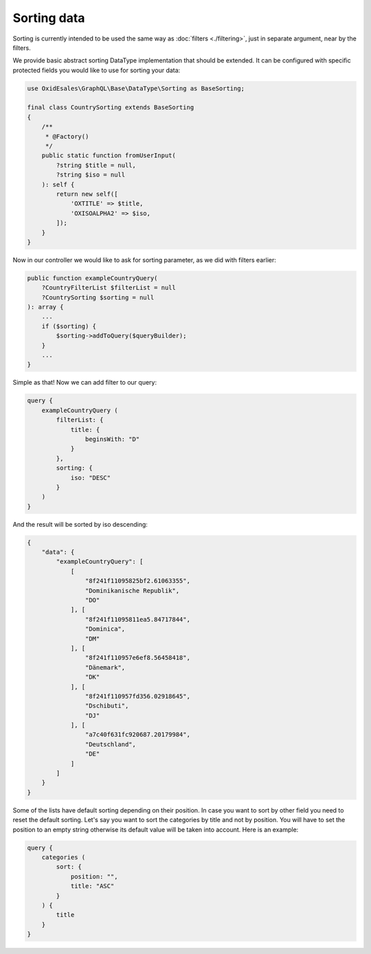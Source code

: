 Sorting data
==============

Sorting is currently intended to be used the same way as :doc:`filters <./filtering>`,
just in separate argument, near by the filters.

We provide basic abstract sorting DataType implementation that should be extended. It
can be configured with specific protected fields you would like to use for sorting
your data:

.. code-block:: php

    use OxidEsales\GraphQL\Base\DataType\Sorting as BaseSorting;

    final class CountrySorting extends BaseSorting
    {
        /**
         * @Factory()
         */
        public static function fromUserInput(
            ?string $title = null,
            ?string $iso = null
        ): self {
            return new self([
                'OXTITLE' => $title,
                'OXISOALPHA2' => $iso,
            ]);
        }
    }

Now in our controller we would like to ask for sorting parameter, as we did with
filters earlier:

.. code-block:: php

    public function exampleCountryQuery(
        ?CountryFilterList $filterList = null
        ?CountrySorting $sorting = null
    ): array {
        ...
        if ($sorting) {
            $sorting->addToQuery($queryBuilder);
        }
        ...
    }

Simple as that! Now we can add filter to our query:

.. code-block:: graphql

    query {
        exampleCountryQuery (
            filterList: {
                title: {
                    beginsWith: "D"
                }
            },
            sorting: {
                iso: "DESC"
            }
        )
    }

And the result will be sorted by iso descending:

.. code-block:: json

    {
        "data": {
            "exampleCountryQuery": [
                [
                    "8f241f11095825bf2.61063355",
                    "Dominikanische Republik",
                    "DO"
                ], [
                    "8f241f11095811ea5.84717844",
                    "Dominica",
                    "DM"
                ], [
                    "8f241f110957e6ef8.56458418",
                    "Dänemark",
                    "DK"
                ], [
                    "8f241f110957fd356.02918645",
                    "Dschibuti",
                    "DJ"
                ], [
                    "a7c40f631fc920687.20179984",
                    "Deutschland",
                    "DE"
                ]
            ]
        }
    }

Some of the lists have default sorting depending on their position. In case you want to sort by other field you need to reset the default sorting. Let's say you want to sort the categories by title and not by position. You will have to set the position to an empty string otherwise its default value will be taken into account. Here is an example:

.. code-block:: graphql

    query {
        categories (
            sort: {
                position: "",
                title: "ASC"
            }
        ) {
            title
        }
    }
